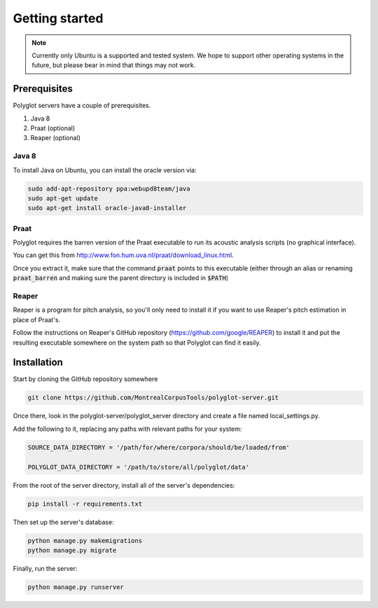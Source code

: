 .. _getting_started:

***************
Getting started
***************

.. note::

   Currently only Ubuntu is a supported and tested system.  We hope to support other operating systems in the future, but
   please bear in mind that things may not work.

Prerequisites
=============

Polyglot servers have a couple of prerequisites.

1. Java 8
2. Praat (optional)
3. Reaper (optional)

Java 8
------

To install Java on Ubuntu, you can install the oracle version via:

.. code-block:: bash

   sudo add-apt-repository ppa:webupd8team/java
   sudo apt-get update
   sudo apt-get install oracle-java8-installer

Praat
-----

Polyglot requires the barren version of the Praat executable to run its acoustic analysis scripts (no graphical interface).

You can get this from http://www.fon.hum.uva.nl/praat/download_linux.html.

Once you extract it, make sure that the command :code:`praat` points to this executable (either through an alias or renaming
:code:`praat_barren` and making sure the parent directory is included in :code:`$PATH`)

Reaper
------

Reaper is a program for pitch analysis, so you'll only need to install it if you want to use Reaper's pitch estimation in
place of Praat's.

Follow the instructions on Reaper's GitHub repository (https://github.com/google/REAPER) to install it and put the resulting
executable somewhere on the system path so that Polyglot can find it easily.


Installation
============

Start by cloning the GitHub repository somewhere

.. code-block:: bash

   git clone https://github.com/MontrealCorpusTools/polyglot-server.git

Once there, look in the polyglot-server/polyglot_server directory and create a file named local_settings.py.

Add the following to it, replacing any paths with relevant paths for your system:

.. code-block:: python

   SOURCE_DATA_DIRECTORY = '/path/for/where/corpora/should/be/loaded/from'

   POLYGLOT_DATA_DIRECTORY = '/path/to/store/all/polyglot/data'


From the root of the server directory, install all of the server's dependencies:

.. code-block:: bash

   pip install -r requirements.txt

Then set up the server's database:

.. code-block:: bash

   python manage.py makemigrations
   python manage.py migrate

Finally, run the server:

.. code-block:: bash

   python manage.py runserver